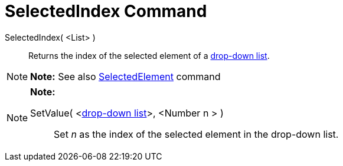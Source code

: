 = SelectedIndex Command

SelectedIndex( <List> )::
  Returns the index of the selected element of a xref:/Action_Objects.adoc[drop-down list].

[NOTE]

====

*Note:* See also xref:/commands/SelectedElement_Command.adoc[SelectedElement] command

====

[NOTE]

====

*Note:*

SetValue( <xref:/Action_Objects.adoc[drop-down list]>, <Number n > )::
  Set _n_ as [.mw-selflink .selflink]#the index of the selected element# in the drop-down list.

====
